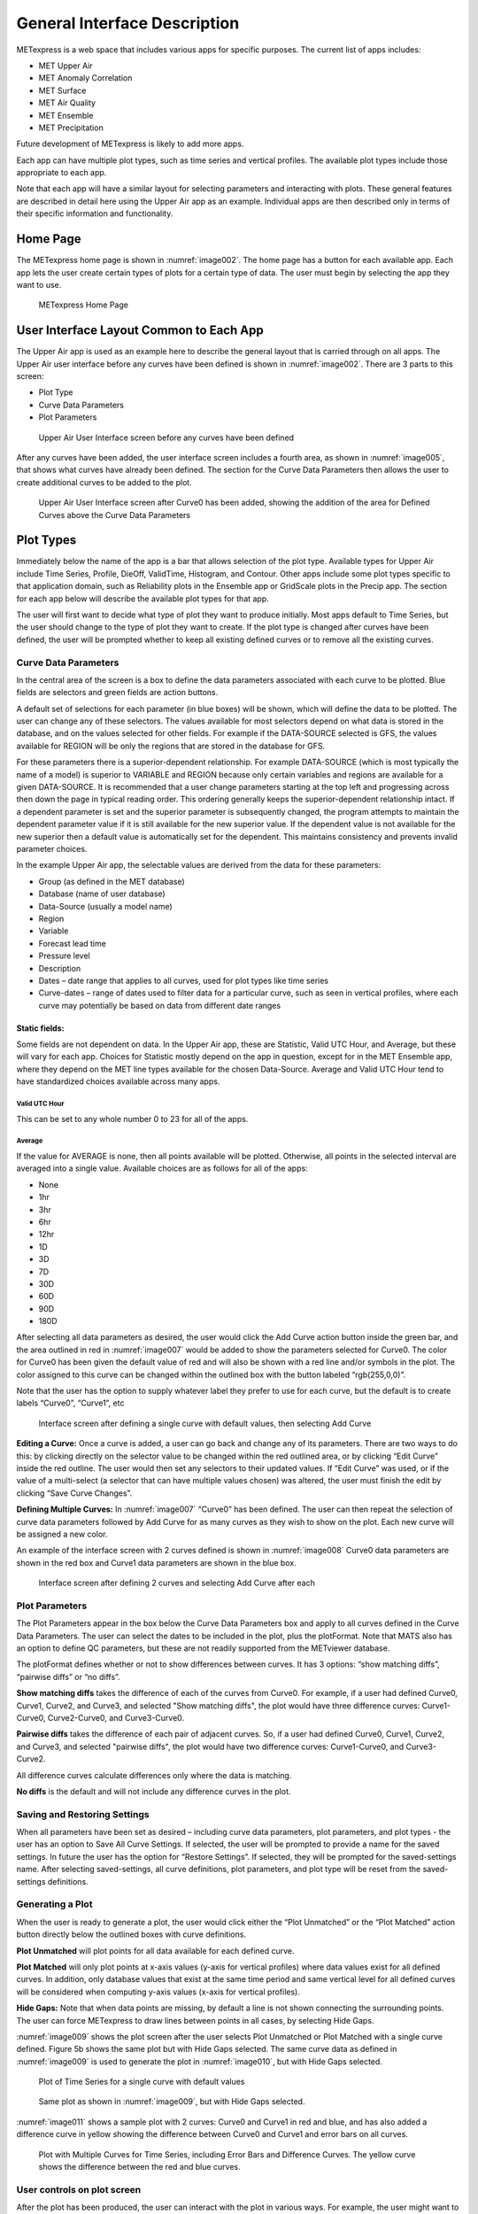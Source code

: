 .. _interface:

General Interface Description
=============================

METexpress is a web space that includes various apps for specific purposes.
The current list of apps includes:

* MET Upper Air
* MET Anomaly Correlation
* MET Surface
* MET Air Quality
* MET Ensemble
* MET Precipitation

Future development of METexpress is likely to add more apps.

Each app can have multiple plot types, such as time series and vertical
profiles.  The available plot types include those appropriate to each app.

Note that each app will have a similar layout for selecting parameters and
interacting with plots.  These general features are described in detail
here using the Upper Air app as an example.  Individual apps are then
described only in terms of their specific information and functionality.

Home Page
_________

The METexpress home page is shown in :numref:`image002`. The home page has a
button for each available app.  Each app lets the user create certain types
of plots for a certain type of data.  The user must begin by selecting the
app they want to use.

.. _image002:
 
.. figure:: figure/image002.png
	    
	    METexpress Home Page

User Interface Layout Common to Each App
________________________________________

The Upper Air app is used as an example here to describe the general layout
that is carried through on all apps.  The Upper Air user interface before any
curves have been defined is shown in :numref:`image002`. There are 3 parts to
this screen:

* Plot Type
* Curve Data Parameters 
* Plot Parameters
 
.. _image003:

.. figure:: figure/image003.png

	    Upper Air User Interface screen before any curves have been defined

After any curves have been added, the user interface screen includes a
fourth area, as shown in :numref:`image005`, that shows what curves have already
been defined.  The section for the Curve Data Parameters then allows the
user to create additional curves to be added to the plot.
 
.. _image005:

.. figure:: figure/image005.png

	    Upper Air User Interface screen after Curve0 has been added,
	    showing the addition of the area for Defined Curves above the
	    Curve Data Parameters
 
Plot Types
__________

Immediately below the name of the app is a bar that allows selection of the
plot type.  Available types for Upper Air include Time Series, Profile,
DieOff, ValidTime, Histogram, and Contour.  Other apps include some plot
types specific to that application domain, such as Reliability plots in the
Ensemble app or GridScale plots in the Precip app.  The section for each
app below will describe the available plot types for that app.

The user will first want to decide what type of plot they want to produce
initially.  Most apps default to Time Series, but the user should change to
the type of plot they want to create.  If the plot type is changed after
curves have been defined, the user will be prompted whether to keep all
existing defined curves or to remove all the existing curves.

Curve Data Parameters
~~~~~~~~~~~~~~~~~~~~~

In the central area of the screen is a box to define the data parameters
associated with each curve to be plotted.  Blue fields are selectors and
green fields are action buttons.

A default set of selections for each parameter (in blue boxes) will be shown,
which will define the data to be plotted.  The user can change any of these
selectors. The values available for most selectors depend on what data is
stored in the database, and on the values selected for other fields.  For
example if the DATA-SOURCE selected is GFS, the values available for REGION
will be only the regions that are stored in the database for GFS.

For these parameters there is a superior-dependent relationship.  For example
DATA-SOURCE (which is most typically the name of a model) is superior to
VARIABLE and REGION because only certain variables and regions are available
for a given DATA-SOURCE.  It is recommended that a user change parameters
starting at the top left and progressing across then down the page in
typical reading order.  This ordering generally keeps the superior-dependent
relationship intact.  If a dependent parameter is set and the superior
parameter is subsequently changed, the program attempts to maintain the
dependent parameter value if it is still available for the new superior
value.  If the dependent value is not available for the new superior then a
default value is automatically set for the dependent.  This maintains
consistency and prevents invalid parameter choices.

In the example Upper Air app, the selectable values are derived from the
data for these parameters:

* Group (as defined in the MET database)
* Database (name of user database)
* Data-Source (usually a model name)
* Region
* Variable
* Forecast lead time
* Pressure level
* Description 
* Dates – date range that applies to all curves, used for plot types like time series
* Curve-dates – range of dates used to filter data for a particular curve, such as seen in vertical profiles, where each curve may potentially be based on data from different date ranges

Static fields:
^^^^^^^^^^^^^^

Some fields are not dependent on data.  In the Upper Air app, these are
Statistic, Valid UTC Hour, and Average, but these will vary for each app.
Choices for Statistic mostly depend on the app in question, except for in
the MET Ensemble app, where they depend on the MET line types available
for the chosen Data-Source.  Average and Valid UTC Hour tend to have
standardized choices available across many apps.

Valid UTC Hour
--------------

This can be set to any whole number 0 to 23 for all of the apps.

Average
-------

If the value for AVERAGE is none, then all points available will be plotted.
Otherwise, all points in the selected interval are averaged into a single
value.  Available choices are as follows for all of the apps:

* None
* 1hr
* 3hr
* 6hr
* 12hr
* 1D
* 3D
* 7D
* 30D
* 60D
* 90D
* 180D

After selecting all data parameters as desired, the user would click the Add
Curve action button inside the green bar, and the area outlined in red in
:numref:`image007` would be added to show the parameters selected for Curve0.
The color for Curve0 has been given the default value of red and will also
be shown with a red line and/or symbols in the plot.  The color assigned to
this curve can be changed within the outlined box with the button labeled
“rgb(255,0,0)”.

Note that the user has the option to supply whatever label they prefer to use
for each curve, but the default is to create labels “Curve0”, “Curve1”, etc

.. _image007:

.. figure:: figure/image007.png

	    Interface screen after defining a single curve with default
	    values, then selecting Add Curve

**Editing a Curve:** Once a curve is added, a user can go back and change any of
its parameters. There are two ways to do this: by clicking directly on the
selector value to be changed within the red outlined area, or by clicking
“Edit Curve” inside the red outline. The user would then set any selectors
to their updated values. If “Edit Curve” was used, or if the value of a
multi-select (a selector that can have multiple values chosen) was altered,
the user must finish the edit by clicking “Save Curve Changes”.

**Defining Multiple Curves:** In :numref:`image007` “Curve0” has been
defined.  The user can then repeat the selection of curve data parameters
followed by Add Curve for as many curves as they wish to show on the plot.
Each new curve will be assigned a new color.  

An example of the interface screen with 2 curves defined is shown in
:numref:`image008` Curve0 data parameters are shown in the red box
and Curve1 data parameters are shown  in the blue box.

.. _image008:

.. figure:: figure/image008.png

	    Interface screen after defining 2 curves and selecting
	    Add Curve after each

Plot Parameters
~~~~~~~~~~~~~~~

The Plot Parameters appear in the box below the Curve Data Parameters box
and apply to all curves defined in the Curve Data Parameters.  The user
can select the dates to be included in the plot, plus the plotFormat.
Note that MATS also has an option to define QC parameters, but these are
not readily supported from the METviewer database.

The plotFormat defines whether or not to show differences between curves.
It has 3 options: “show matching diffs”, “pairwise diffs” or “no diffs”.

**Show matching diffs** takes the difference of each of the curves from Curve0.
For example, if a user had defined Curve0, Curve1, Curve2, and Curve3, and
selected "Show matching diffs", the plot would have three difference curves:
Curve1-Curve0, Curve2-Curve0, and Curve3-Curve0.

**Pairwise diffs** takes the difference of each pair of adjacent curves. So,
if a user had defined Curve0, Curve1, Curve2, and Curve3, and selected
"pairwise diffs", the plot would have two difference curves: Curve1-Curve0,
and Curve3-Curve2.

All difference curves calculate differences only where the data is matching.

**No diffs** is the default and will not include any difference curves in the
plot.

Saving and Restoring Settings
~~~~~~~~~~~~~~~~~~~~~~~~~~~~~

When all parameters have been set as desired – including curve data
parameters, plot parameters, and plot types - the user has an option to
Save All Curve Settings.  If selected, the user will be prompted to provide
a name for the saved settings.  In future the user has the option for
“Restore Settings”.  If selected, they will be prompted for the
saved-settings name.  After selecting saved-settings, all curve definitions,
plot parameters, and plot type will be reset from the saved-settings
definitions.

Generating a Plot
~~~~~~~~~~~~~~~~~

When the user is ready to generate a plot, the user would click either the
“Plot Unmatched” or the “Plot Matched” action button directly below the
outlined boxes with curve definitions.  

**Plot Unmatched** will plot points for all data available for each defined
curve.

**Plot Matched** will only plot points at x-axis values (y-axis for vertical
profiles) where data values exist for all defined curves. In addition, only
database values that exist at the same time period and same vertical level
for all defined curves will be considered when computing y-axis values
(x-axis for vertical profiles).

**Hide Gaps:** Note that when data points are missing, by default a line is
not shown connecting the surrounding points.  The user can force METexpress
to draw lines between points in all cases, by selecting Hide Gaps.

:numref:`image009` shows the plot screen after the user selects Plot
Unmatched or Plot Matched with a single curve defined.  Figure 5b
shows the same plot but with Hide Gaps selected.  The same curve
data as defined in :numref:`image009` is used to generate the plot
in :numref:`image010`, but with Hide Gaps selected.

.. _image009:

.. figure:: figure/image009.png

	    Plot of Time Series for a single curve with default values

.. _image010:

.. figure:: figure/image010.png

	    Same plot as shown in :numref:`image009`, but with Hide Gaps
	    selected.
	    
:numref:`image011` shows a sample plot with 2 curves: Curve0 and Curve1 in red and blue, and has also added a difference curve in yellow showing the difference between Curve0 and Curve1 and error bars on all curves.

.. _image011:

.. figure:: figure/image011.png

	    Plot with Multiple Curves for Time Series, including Error Bars
	    and Difference Curves.  The yellow curve shows the
	    difference between the red and blue curves.

User controls on plot screen
~~~~~~~~~~~~~~~~~~~~~~~~~~~~

After the plot has been produced, the user can interact with the plot in
various ways.  For example, the user might want to focus on one particular
area of the plot to examine more detail, or the user might want to change
titles, line widths, etc to produce a plot suitable for publication.
:numref:`image012` highlights the tools available to interact with a plot.

.. _image012:

.. figure:: figure/image012.png

	    Detail of plot controls from figure above

The user can choose to dynamically zoom in and out on the plot.  In order
to zoom in on a plot, the user can click and drag a box over the area of
interest on the graph, and the zoom level will be automatically adjusted
to reflect the bounds of the box. To zoom back out, the user should double
click on the plot or click the blue refresh button to the far right the
dark blue toolbar.

METexpress plots are produced with the graphing package Plotly, and as
such inherit a suite of basic graph controls from Plotly. These tools
appear in the upper right corner of the plot when a user hovers their
cursor over the graph area. From left to right, the Plotly tools allow
a user to:

* Icon 1) Save a low-resolution PNG of the plot (METexpress has a separate
  capability to save high-resolution PNGs, as described below).
* Icons 2-3) Toggle between clicking to zoom (default) and clicking to pan.
* Icons 4-5) Toggle between using a box to zoom or pan (default) and using
  a lasso.
* Icons 6-7) Zoom in or out while maintaining the current center point of
  the graph.
* Icon 8) Have Plotly guess what the appropriate zoom level is to best
  frame the plot contents.
* Icon 9) Reset the x- and y- axes to their original zoom and pan settings.
* Icon 10) Turn on/off lines that trace the cursor’s position on the x-
  and y- axes.
* Icons 11-12) Toggle between only displaying the data tooltip when the
  cursor is over a point (default), or always displaying the nearest
  tooltip to the user.
* Icon 13) Visit Plotly’s website.

Beyond the inherited Plotly controls, a number of buttons on the plot
screen allow the user to interact with the displayed plot.

The **Back** button will return the user to the main app page, where the
curve parameters were defined.  This would allow the user to modify the
plot definitions and re-plot.

The **Preview** button will copy the interactive plot into a separate window,
to store it for comparison with future plots. The plot preview window
also has the functionality to save each plot as a PDF or PNG.

The **Data Lineage** button displays all of the plot parameters, data queries,
point values, and other metadata in a JSON format.

The **Axes** button allows users to customize the plot axes.  This includes
options to change the x- and y-axis limits, labels, label font sizes,
and tick font sizes, as well as the plot legend font size and font color,
and the grid line weight and color. These modifications all occur instantly,
without the user having to regenerate the plot.

The **Y Linear/Log** button appears for profile plots, and allows users to
toggle between having a linear vertical scale (the default), and a
logarithmic one.

The **Equi-space X** button appears for threshold plots, and allows users to
toggle between having a linear x-axis scale (the default), and equally
spacing all of the returned threshold values.

The **Curve Styles** button allows users to customize the appearance of the
curves in the plot. Here, users can change each curve’s color, line style,
line weight, marker style, and marker weight.

The **Colorbar** button appears for contour plots, and allows users to
customize the appearance of the contours. Here, users can change the
colorbar label, colorbar range, colorbar stride, colormap being used,
the direction of the chosen colormap (normal or reversed), and whether
to interpolate over any null points in the graph.

The **Show/Hide** button allows users to show/hide individual curves, the
markers on individual curves, the error bars on individual curves (if
applicable), the bars of individual histograms (if plotting histograms),
the mean/median/stdev annotation corresponding to individual curves, and
the entry for each curve in the plot legend.

The **Edit Legend** button allows users to customize the legend text for each
curve. By default, the legend displays the curve label, followed by each
of the curve parameters contributing to that plot trace.

The **Re-sample** button allows users to change the zoom level of the x-axis
and then re-query the database with the new x-axis limits. This has two
advantages. Firstly, if the user initially asked for too narrow a time
period on a time series, they can increase the x-axis limits to their new
time range of interest, click the Re-sample button, and receive a new plot
with the full time range, all without having to return to the main app
page. Secondly, if the user initially requested a large time period,
METexpress will downsample the returned data with the Largest Triangle
Three Buckets algorithm, in order to prevent huge datasets from slowing
down the user’s web browser. The user can zoom in on a time period of
interest, click Re-sample, and receive the full, un-downsampled dataset
for that smaller time range.

The **Re-cache** button forces METexpress to re-query the database in the event
of new data being ingested. For the most part, METexpress will cache
requested plots for eight hours, and if another user requests the identical
curve/plot parameters within that eight hours, METexpress will return its
cached plot, instead of re-generating it. Re-cache forces it to actually
re-retrieve the data from the database and remake the plot.

The **Text** button changes from the plot page to a text page, which displays
all of the data on the graph in tables, along with statistics relating to
each point, as shown in :numref:`image014` for the plot in
:numref:`image011`. These
data tables can be exported as CSV files by clicking the “Export” button
at the top (next to the “Data Lineage” button), so that users have the
option of creating their own plots from the queried data.

.. _image014:

.. figure:: figure/image014.png

	    Beginning of text screen for plot in :numref:`image011`
    
The **blue refresh** button to the right of the text button will reset the
graph to its original pan and zoom settings, as well as reverting
any customization that the user has done to the axes or curves.

**Tool-tips**: On the graph itself, each point on each curve has an interactive
tool-tip. When a user mouses over a point, the tool-tip pops up, providing
details about that point’s x- and y-value and statistics.

**Error bars**: When the user clicks the “Plot Matched” action button instead
of “Plot Unmatched”, the points on the graphs will display error bars,
which are useful for comparing multiple curves. It should be noted,
however, that error bars will not display if each point only has one
database value contributing to it, as error bars are based on standard
deviation, and the standard deviation of one value is zero.
 
